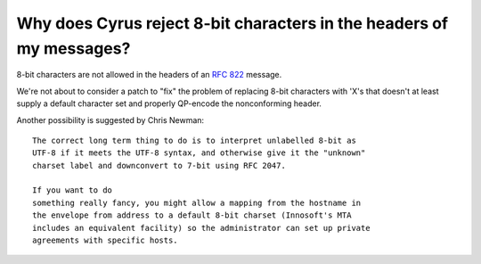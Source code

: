 Why does Cyrus reject 8-bit characters in the headers of my messages?
---------------------------------------------------------------------

8-bit characters are not allowed in the headers of an :rfc:`822` 
message. 

We're not about to consider a patch to "fix" the problem of replacing 
8-bit characters with 'X's that doesn't at least supply a default 
character set and properly QP-encode the nonconforming header. 

Another possibility is suggested by Chris Newman:: 

    The correct long term thing to do is to interpret unlabelled 8-bit as 
    UTF-8 if it meets the UTF-8 syntax, and otherwise give it the "unknown" 
    charset label and downconvert to 7-bit using RFC 2047. 
    
    If you want to do 
    something really fancy, you might allow a mapping from the hostname in 
    the envelope from address to a default 8-bit charset (Innosoft's MTA 
    includes an equivalent facility) so the administrator can set up private 
    agreements with specific hosts. 

